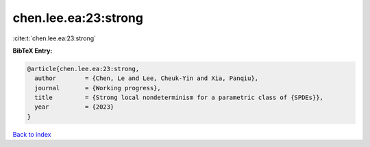 chen.lee.ea:23:strong
=====================

:cite:t:`chen.lee.ea:23:strong`

**BibTeX Entry:**

.. code-block:: bibtex

   @article{chen.lee.ea:23:strong,
     author        = {Chen, Le and Lee, Cheuk-Yin and Xia, Panqiu},
     journal       = {Working progress},
     title         = {Strong local nondeterminism for a parametric class of {SPDEs}},
     year          = {2023}
   }

`Back to index <../By-Cite-Keys.html>`_
